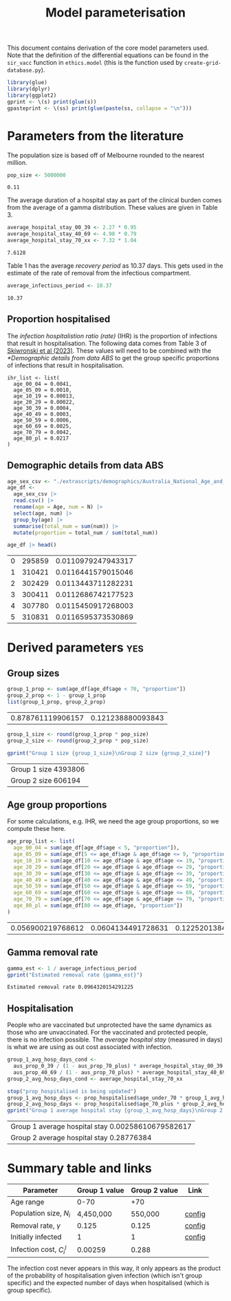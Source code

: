 #+title: Model parameterisation

This document contains derivation of the core model parameters used.
Note that the definition of the differential equations can be found in
the =sir_vacc= function in =ethics.model= (this is the function used
by =create-grid-database.py=).

#+begin_src R :session ethics :exports both
  library(glue)
  library(dplyr)
  library(ggplot2)
  gprint <- \(s) print(glue(s))
  gpasteprint <- \(ss) print(glue(paste(ss, collapse = "\n")))
#+end_src

#+RESULTS:

* Parameters from the literature

The population size is based off of Melbourne rounded to the nearest
million.

#+begin_src R :session ethics :exports both
  pop_size <- 5000000
#+end_src

#+RESULTS:
: 0.11

The average duration of a hospital stay as part of the clinical burden
comes from the average of a gamma distribution. These values are given
in Table 3.

#+begin_src R :session ethics :exports both
  average_hospital_stay_00_39 <- 2.27 * 0.95
  average_hospital_stay_40_69 <- 4.98 * 0.79
  average_hospital_stay_70_xx <- 7.32 * 1.04
#+end_src

#+RESULTS:
: 7.6128

Table 1 has the average /recovery period/ as 10.37 days. This gets
used in the estimate of the rate of removal from the infectious
compartment.

#+begin_src R :session ethics :exports both
  average_infectious_period <- 10.37
#+end_src

#+RESULTS:
: 10.37

** Proportion hospitalised

The /infection hospitalistion ratio (rate)/ (IHR) is the proportion of
infections that result in hospitalisation. The following data comes
from Table 3 of [[https://doi.org/10.1503/cmaj.230721][Skiwronski et al (2023)]]. These values will need to be
combined with the [[*Demographic details from data ABS]] to get the group
specific proportions of infections that result in hospitalisation.

#+begin_src
  ihr_list <- list(
    age_00_04 = 0.0041,
    age_05_09 = 0.0010,
    age_10_19 = 0.00013,
    age_20_29 = 0.00022,
    age_30_39 = 0.0004,
    age_40_49 = 0.0003,
    age_50_59 = 0.0006,
    age_60_69 = 0.0025,
    age_70_79 = 0.0042,
    age_80_pl = 0.0217
  )
#+end_src

** Demographic details from data ABS

#+begin_src R :session ethics :exports both
  age_sex_csv <- "./extrascripts/demographics/Australia_National_Age_and_Sex_2023.csv"
  age_df <-
    age_sex_csv |>
    read.csv() |>
    rename(age = Age, num = N) |>
    select(age, num) |>
    group_by(age) |>
    summarise(total_num = sum(num)) |>
    mutate(proportion = total_num / sum(total_num))

  age_df |> head()
#+end_src

#+RESULTS:
| 0 | 295859 | 0.0110979247943317 |
| 1 | 310421 | 0.0116441579015046 |
| 2 | 302429 | 0.0113443711282231 |
| 3 | 300411 | 0.0112686742177523 |
| 4 | 307780 | 0.0115450917268003 |
| 5 | 310831 | 0.0116595373530869 |

* Derived parameters                                                    :yes:

** Group sizes

#+begin_src R :session ethics :exports both
  group_1_prop <- sum(age_df[age_df$age < 70, "proportion"])
  group_2_prop <- 1 - group_1_prop
  list(group_1_prop, group_2_prop)
#+end_src

#+RESULTS:
| 0.878761119906157 | 0.121238880093843 |

#+begin_src R :session ethics :exports both
  group_1_size <- round(group_1_prop * pop_size)
  group_2_size <- round(group_2_prop * pop_size)

  gprint("Group 1 size {group_1_size}\nGroup 2 size {group_2_size}")
#+end_src

#+RESULTS:
| Group 1 size 4393806 |
| Group 2 size 606194  |

** Age group proportions

For some calculations, e.g. IHR, we need the age group proportions, so
we compute these here.

#+begin_src R :session ethics :exports both
  age_prop_list <- list(
    age_00_04 = sum(age_df[age_df$age < 5, "proportion"]),
    age_05_09 = sum(age_df[5 <= age_df$age & age_df$age <= 9, "proportion"]),
    age_10_19 = sum(age_df[10 <= age_df$age & age_df$age <= 19, "proportion"]),
    age_20_29 = sum(age_df[20 <= age_df$age & age_df$age <= 29, "proportion"]),
    age_30_39 = sum(age_df[30 <= age_df$age & age_df$age <= 39, "proportion"]),
    age_40_49 = sum(age_df[40 <= age_df$age & age_df$age <= 49, "proportion"]),
    age_50_59 = sum(age_df[50 <= age_df$age & age_df$age <= 59, "proportion"]),
    age_60_69 = sum(age_df[60 <= age_df$age & age_df$age <= 69, "proportion"]),
    age_70_79 = sum(age_df[70 <= age_df$age & age_df$age <= 79, "proportion"]),
    age_80_pl = sum(age_df[80 <= age_df$age, "proportion"])
  )
#+end_src

#+RESULTS:
| 0.056900219768612 | 0.0604134491728631 | 0.122520138454076 | 0.137242924964631 | 0.147277266904906 | 0.127418643826456 | 0.120254370127433 | 0.106734106687181 | 0.0783156934774771 | 0.0429231866163661 |

** Gamma removal rate

#+begin_src R :session ethics :exports both
  gamma_est <- 1 / average_infectious_period
  gprint("Estimated removal rate {gamma_est}")
#+end_src

#+RESULTS:
: Estimated removal rate 0.0964320154291225

** Hospitalisation

People who are vaccinated but unprotected have the same dynamics as
those who are unvaccinated. For the vaccinated and protected people,
there is no infection possible. The /average hospital stay/ (measured
in days) is what we are using as out cost associated with infection.

#+begin_src R :session ethics :exports both
  group_1_avg_hosp_days_cond <-
    aus_prop_0_39 / (1 - aus_prop_70_plus) * average_hospital_stay_00_39 +
    aus_prop_40_69 / (1 - aus_prop_70_plus) * average_hospital_stay_40_69
  group_2_avg_hosp_days_cond <- average_hospital_stay_70_xx

  stop("prop_hospitalised is being updated")
  group_1_avg_hosp_days <- prop_hospitalised$age_under_70 * group_1_avg_hosp_days_cond
  group_2_avg_hosp_days <- prop_hospitalised$age_70_plus * group_2_avg_hosp_days_cond
  gprint("Group 1 average hospital stay {group_1_avg_hosp_days}\nGroup 2 average hospital stay {group_2_avg_hosp_days}")
#+end_src

#+RESULTS:
| Group 1 average hospital stay 0.00258610679582617 |
| Group 2 average hospital stay 0.28776384          |

* Summary table and links


| Parameter                     | Group 1 value | Group 2 value | Link   |
|-------------------------------+---------------+---------------+--------|
| Age range                     |          0-70 |           +70 |        |
| Population size, \(N_{i}\)    |     4,450,000 |       550,000 | [[file:./config/config-2024-10-14_manuscript.json::10][config]] |
| Removal rate, \(\gamma\)      |         0.125 |         0.125 | [[file:./config/config-2024-10-14_manuscript.json::8][config]] |
| Initially infected            |             1 |             1 | [[file:./config/config-2024-10-14_manuscript.json::36][config]] |
| Infection cost, \(C_{i}^{I}\) |       0.00259 |         0.288 |        |

The infection cost never appears in this way, it only appears as the
product of the probability of hospitalisation given infection (which
isn't group specific) and the expected number of days when
hospitalised (which is group specific).
